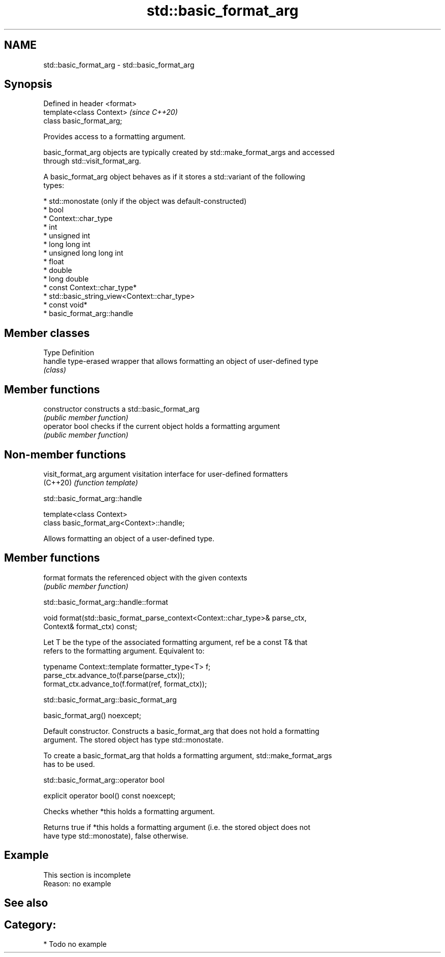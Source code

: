 .TH std::basic_format_arg 3 "2021.11.17" "http://cppreference.com" "C++ Standard Libary"
.SH NAME
std::basic_format_arg \- std::basic_format_arg

.SH Synopsis
   Defined in header <format>
   template<class Context>     \fI(since C++20)\fP
   class basic_format_arg;

   Provides access to a formatting argument.

   basic_format_arg objects are typically created by std::make_format_args and accessed
   through std::visit_format_arg.

   A basic_format_arg object behaves as if it stores a std::variant of the following
   types:

     * std::monostate (only if the object was default-constructed)
     * bool
     * Context::char_type
     * int
     * unsigned int
     * long long int
     * unsigned long long int
     * float
     * double
     * long double
     * const Context::char_type*
     * std::basic_string_view<Context::char_type>
     * const void*
     * basic_format_arg::handle

.SH Member classes

   Type   Definition
   handle type-erased wrapper that allows formatting an object of user-defined type
          \fI(class)\fP

.SH Member functions

   constructor   constructs a std::basic_format_arg
                 \fI(public member function)\fP
   operator bool checks if the current object holds a formatting argument
                 \fI(public member function)\fP

.SH Non-member functions

   visit_format_arg argument visitation interface for user-defined formatters
   (C++20)          \fI(function template)\fP

std::basic_format_arg::handle

   template<class Context>
   class basic_format_arg<Context>::handle;

   Allows formatting an object of a user-defined type.

.SH Member functions

   format formats the referenced object with the given contexts
          \fI(public member function)\fP

std::basic_format_arg::handle::format

   void format(std::basic_format_parse_context<Context::char_type>& parse_ctx,
               Context& format_ctx) const;

   Let T be the type of the associated formatting argument, ref be a const T& that
   refers to the formatting argument. Equivalent to:

   typename Context::template formatter_type<T> f;
   parse_ctx.advance_to(f.parse(parse_ctx));
   format_ctx.advance_to(f.format(ref, format_ctx));

std::basic_format_arg::basic_format_arg

   basic_format_arg() noexcept;

   Default constructor. Constructs a basic_format_arg that does not hold a formatting
   argument. The stored object has type std::monostate.

   To create a basic_format_arg that holds a formatting argument, std::make_format_args
   has to be used.

std::basic_format_arg::operator bool

   explicit operator bool() const noexcept;

   Checks whether *this holds a formatting argument.

   Returns true if *this holds a formatting argument (i.e. the stored object does not
   have type std::monostate), false otherwise.

.SH Example

    This section is incomplete
    Reason: no example

.SH See also

.SH Category:

     * Todo no example

